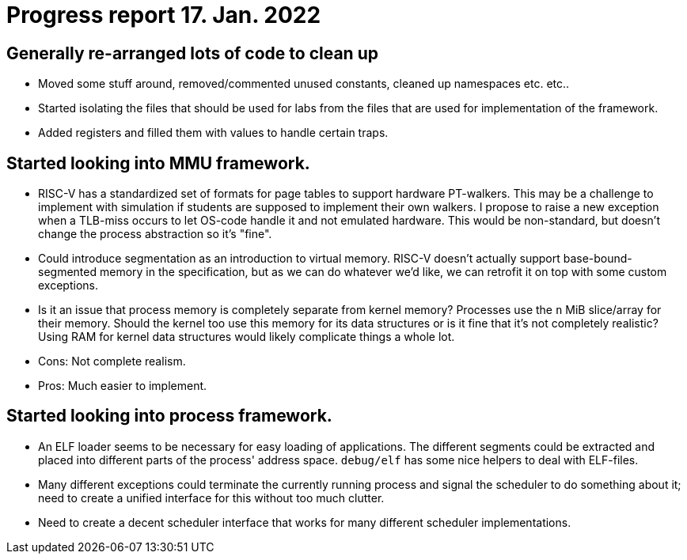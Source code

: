 = Progress report 17. Jan. 2022

== Generally re-arranged lots of code to clean up

- Moved some stuff around, removed/commented unused constants, cleaned up namespaces etc. etc..

- Started isolating the files that should be used for labs from the files that are used for implementation of the framework.

- Added registers and filled them with values to handle certain traps.

== Started looking into MMU framework.

- RISC-V has a standardized set of formats for page tables to support hardware PT-walkers.
  This may be a challenge to implement with simulation if students are supposed to implement their own walkers.
  I propose to raise a new exception when a TLB-miss occurs to let OS-code handle it and not emulated hardware.
  This would be non-standard, but doesn't change the process abstraction so it's "fine".

- Could introduce segmentation as an introduction to virtual memory.
  RISC-V doesn't actually support base-bound-segmented memory in the specification, but as we can do whatever we'd like, we can retrofit it on top with some custom exceptions.

- Is it an issue that process memory is completely separate from kernel memory?
  Processes use the `n` MiB slice/array for their memory.
  Should the kernel too use this memory for its data structures or is it fine that it's not completely realistic?
  Using RAM for kernel data structures would likely complicate things a whole lot.
  - Cons: Not complete realism.
  - Pros: Much easier to implement.

== Started looking into process framework.

- An ELF loader seems to be necessary for easy loading of applications.
  The different segments could be extracted and placed into different parts of the process' address space.
  `debug/elf` has some nice helpers to deal with ELF-files.

- Many different exceptions could terminate the currently running process and signal the scheduler to do something about it; need to create a unified interface for this without too much clutter.

- Need to create a decent scheduler interface that works for many different scheduler implementations.
